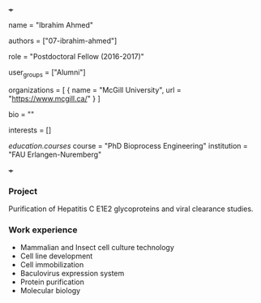 +++
# Display name
name = "Ibrahim Ahmed"

# Username (this should match the folder name)
authors = ["07-ibrahim-ahmed"]

# Lab position or title
role = "Postdoctoral Fellow (2016-2017)"

# Organizational group(s) that the user belongs to. Refer to the 'user_groups'
# variable located at /content/people/people.org for valid options.
user_groups = ["Alumni"]

# List any organizations in the format [ {name="org1", url="url1"}, ... ]
organizations = [ { name = "McGill University", url = "https://www.mcgill.ca/" } ]

bio = ""

# List any interests in the format ["interest1", "interest2"]
interests = []

# Education
[[education.courses]]
  course = "PhD Bioprocess Engineering"
  institution = "FAU Erlangen-Nuremberg"

# Social/Academic Networking
# none
+++

*** Project
Purification of Hepatitis C E1E2 glycoproteins and viral clearance studies.

*** Work experience
- Mammalian and Insect cell culture technology
- Cell line development
- Cell immobilization
- Baculovirus expression system
- Protein purification
- Molecular biology
